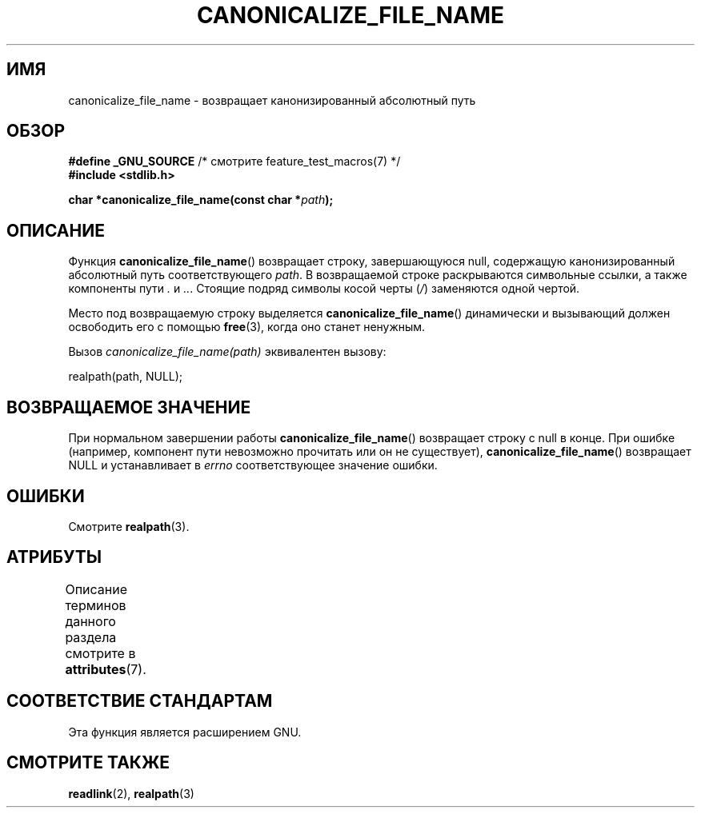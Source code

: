 .\" -*- mode: troff; coding: UTF-8 -*-
.\" Copyright 2013 Michael Kerrisk <mtk.manpages@gmail.com>
.\" (Replaces an earlier page by Walter Harms and Michael Kerrisk)
.\"
.\" %%%LICENSE_START(VERBATIM)
.\" Permission is granted to make and distribute verbatim copies of this
.\" manual provided the copyright notice and this permission notice are
.\" preserved on all copies.
.\"
.\" Permission is granted to copy and distribute modified versions of this
.\" manual under the conditions for verbatim copying, provided that the
.\" entire resulting derived work is distributed under the terms of a
.\" permission notice identical to this one.
.\"
.\" Since the Linux kernel and libraries are constantly changing, this
.\" manual page may be incorrect or out-of-date.  The author(s) assume no
.\" responsibility for errors or omissions, or for damages resulting from
.\" the use of the information contained herein.  The author(s) may not
.\" have taken the same level of care in the production of this manual,
.\" which is licensed free of charge, as they might when working
.\" professionally.
.\"
.\" Formatted or processed versions of this manual, if unaccompanied by
.\" the source, must acknowledge the copyright and authors of this work.
.\" %%%LICENSE_END
.\"
.\"*******************************************************************
.\"
.\" This file was generated with po4a. Translate the source file.
.\"
.\"*******************************************************************
.TH CANONICALIZE_FILE_NAME 3 2017\-09\-15 GNU "Руководство программиста Linux"
.SH ИМЯ
canonicalize_file_name \- возвращает канонизированный абсолютный путь
.SH ОБЗОР
\fB#define _GNU_SOURCE\fP /* смотрите feature_test_macros(7) */
.br
\fB#include <stdlib.h>\fP
.PP
\fBchar *canonicalize_file_name(const char *\fP\fIpath\fP\fB);\fP
.SH ОПИСАНИЕ
Функция \fBcanonicalize_file_name\fP() возвращает строку, завершающуюся null,
содержащую канонизированный абсолютный путь соответствующего \fIpath\fP. В
возвращаемой строке раскрываются символьные ссылки, а также компоненты пути
\&\fI.\fP и \fI..\fP. Стоящие подряд символы косой черты (\fI/\fP) заменяются одной
чертой.
.PP
Место под возвращаемую строку выделяется \fBcanonicalize_file_name\fP()
динамически и вызывающий должен освободить его с помощью \fBfree\fP(3), когда
оно станет ненужным.
.PP
Вызов \fIcanonicalize_file_name(path)\fP эквивалентен вызову:
.PP
    realpath(path, NULL);
.SH "ВОЗВРАЩАЕМОЕ ЗНАЧЕНИЕ"
При нормальном завершении работы \fBcanonicalize_file_name\fP() возвращает
строку с null в конце. При ошибке (например, компонент пути невозможно
прочитать или он не существует), \fBcanonicalize_file_name\fP() возвращает NULL
и устанавливает в \fIerrno\fP соответствующее значение ошибки.
.SH ОШИБКИ
Смотрите \fBrealpath\fP(3).
.SH АТРИБУТЫ
Описание терминов данного раздела смотрите в \fBattributes\fP(7).
.TS
allbox;
lbw24 lb lb
l l l.
Интерфейс	Атрибут	Значение
T{
\fBcanonicalize_file_name\fP()
T}	Безвредность в нитях	MT\-Safe
.TE
.SH "СООТВЕТСТВИЕ СТАНДАРТАМ"
Эта функция является расширением GNU.
.SH "СМОТРИТЕ ТАКЖЕ"
\fBreadlink\fP(2), \fBrealpath\fP(3)
